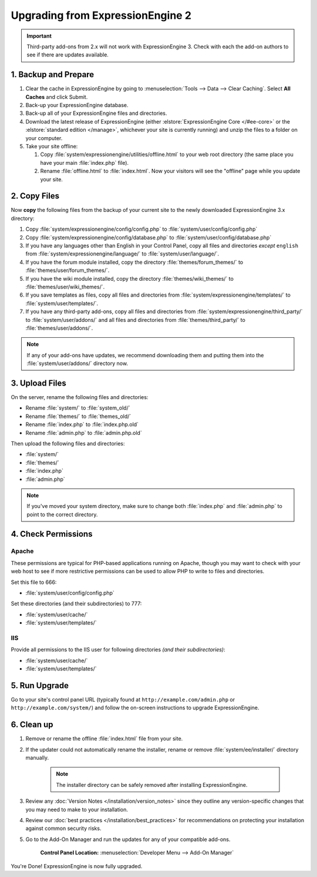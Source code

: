 #################################
Upgrading from ExpressionEngine 2
#################################

.. important:: Third-party add-ons from 2.x will not work with ExpressionEngine 3. Check with each the add-on authors to see if there are updates available.

*********************
1. Backup and Prepare
*********************

#. Clear the cache in ExpressionEngine by going to :menuselection:`Tools --> Data --> Clear Caching`. Select **All Caches** and click Submit.

#. Back-up your ExpressionEngine database.

#. Back-up all of your ExpressionEngine files and directories.

#. Download the latest release of ExpressionEngine (either :elstore:`ExpressionEngine Core </#ee-core>` or the :elstore:`standard edition </manage>`, whichever your site is currently running) and unzip the files to a folder on your computer.

#. Take your site offline:

   #. Copy :file:`system/expressionengine/utilities/offline.html` to your web root directory (the same place you have your main :file:`index.php` file).

   #. Rename :file:`offline.html` to :file:`index.html`. Now your visitors will see the "offline" page while you update your site.

*************
2. Copy Files
*************

Now **copy** the following files from the backup of your current site to the newly downloaded ExpressionEngine 3.x directory:

1. Copy :file:`system/expressionengine/config/config.php` to :file:`system/user/config/config.php`

2. Copy :file:`system/expressionengine/config/database.php` to :file:`system/user/config/database.php`

3. If you have any languages other than English in your Control Panel, copy all files and directories  *except* ``english`` from :file:`system/expressionengine/language/` to :file:`system/user/language/`.

4. If you have the forum module installed, copy the directory :file:`themes/forum_themes/` to :file:`themes/user/forum_themes/`.

5. If you have the wiki module installed, copy the directory :file:`themes/wiki_themes/` to :file:`themes/user/wiki_themes/`.

6. If you save templates as files, copy all files and directories from :file:`system/expressionengine/templates/` to :file:`system/user/templates/`.

7. If you have any third-party add-ons, copy all files and directories from :file:`system/expressionengine/third_party/` to :file:`system/user/addons/` and all files and directories from :file:`themes/third_party/` to :file:`themes/user/addons/`.

.. note:: If any of your add-ons have updates, we recommend downloading them and putting them into the :file:`system/user/addons/` directory now.

***************
3. Upload Files
***************

On the server, rename the following files and directories:

- Rename :file:`system/` to :file:`system_old/`
- Rename :file:`themes/` to :file:`themes_old/`
- Rename :file:`index.php` to :file:`index.php.old`
- Rename :file:`admin.php` to :file:`admin.php.old`

Then upload the following files and directories:

-  :file:`system/`
-  :file:`themes/`
-  :file:`index.php`
-  :file:`admin.php`

.. note:: If you've moved your system directory, make sure to change both :file:`index.php` and :file:`admin.php` to point to the correct directory.

********************
4. Check Permissions
********************

Apache
======

These permissions are typical for PHP-based applications running on Apache, though you may want to check with your web host to see if more restrictive permissions can be used to allow PHP to write to files and directories.

Set this file to 666:

- :file:`system/user/config/config.php`

Set these directories (and their subdirectories) to 777:

- :file:`system/user/cache/`
- :file:`system/user/templates/`

IIS
===

Provide all permissions to the IIS user for following directories *(and their subdirectories)*:

- :file:`system/user/cache/`
- :file:`system/user/templates/`

**************
5. Run Upgrade
**************

Go to your site's control panel URL (typically found at ``http://example.com/admin.php`` or ``http://example.com/system/``) and follow the on-screen instructions to upgrade ExpressionEngine.

***********
6. Clean up
***********

1. Remove or rename the offline :file:`index.html` file from your site.

2. If the updater could not automatically rename the installer, rename or remove :file:`system/ee/installer/` directory manually.

    .. note:: The installer directory can be safely removed after installing ExpressionEngine.

3. Review any :doc:`Version Notes </installation/version_notes>` since they outline any version-specific changes that you may need to make to your installation.

4. Review our :doc:`best practices </installation/best_practices>` for recommendations on protecting your installation against common security risks.

5. Go to the Add-On Manager and run the updates for any of your compatible add-ons.

    .. rst-class:: cp-path

    **Control Panel Location:** :menuselection:`Developer Menu --> Add-On Manager`


You're Done! ExpressionEngine is now fully upgraded.
